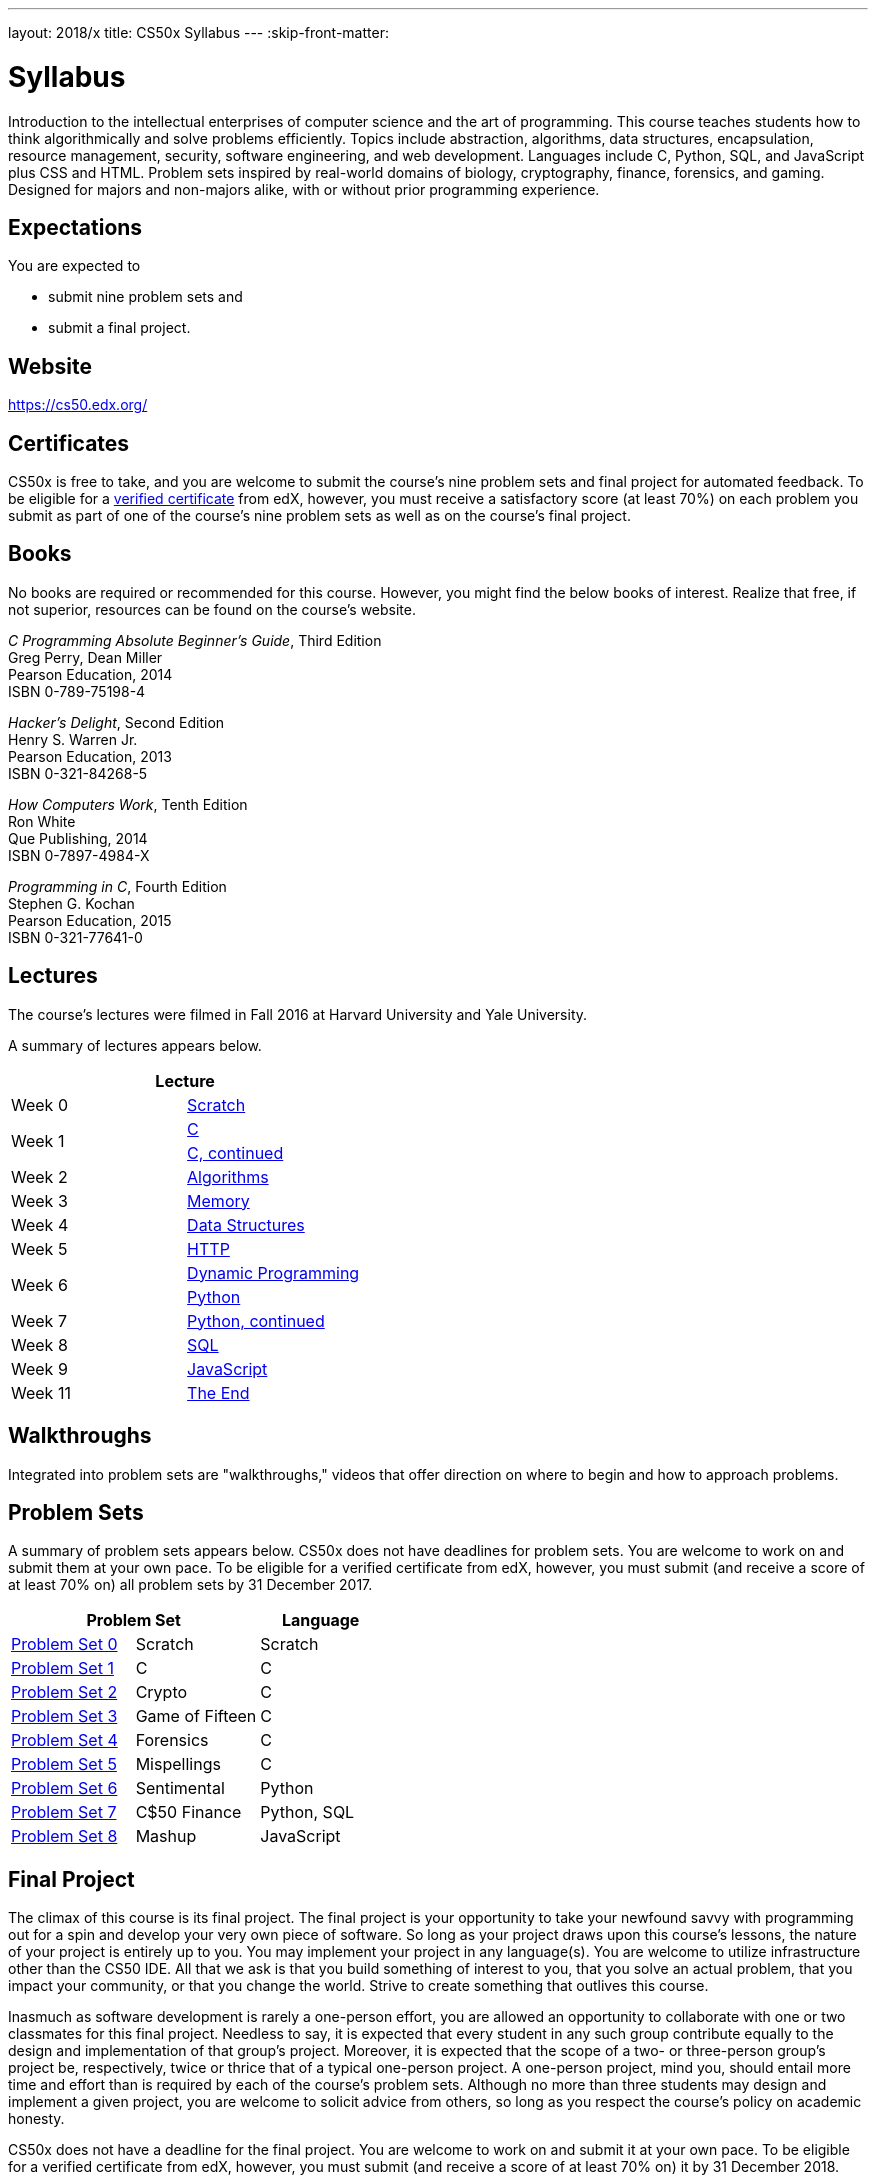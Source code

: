 ---
layout: 2018/x
title: CS50x Syllabus
---
:skip-front-matter:

= Syllabus

Introduction to the intellectual enterprises of computer science and the art of programming. This course teaches students how to think algorithmically and solve problems efficiently. Topics include abstraction, algorithms, data structures, encapsulation, resource management, security, software engineering, and web development. Languages include C, Python, SQL, and JavaScript plus CSS and HTML. Problem sets inspired by real-world domains of biology, cryptography, finance, forensics, and gaming. Designed for majors and non-majors alike, with or without prior programming experience.

== Expectations

You are expected to

* submit nine problem sets and
* submit a final project.

== Website

https://cs50.edx.org/

== Certificates

CS50x is free to take, and you are welcome to submit the course's nine problem sets and final project for automated feedback. To be eligible for a https://www.edx.org/verified-certificate[verified certificate] from edX, however, you must receive a satisfactory score (at least 70%) on each problem you submit as part of one of the course's nine problem sets as well as on the course's final project.

== Books 

No books are required or recommended for this course. However, you might find the below books of interest. Realize that free, if not superior, resources can be found on the course's website.

_C Programming Absolute Beginner's Guide_, Third Edition +
Greg Perry, Dean Miller +
Pearson Education, 2014 +
ISBN 0-789-75198-4

_Hacker's Delight_, Second Edition +
Henry S. Warren Jr. +
Pearson Education, 2013 +
ISBN 0-321-84268-5
 
_How Computers Work_, Tenth Edition +
Ron White +
Que Publishing, 2014 +
ISBN 0-7897-4984-X

_Programming in C_, Fourth Edition +
Stephen G. Kochan +
Pearson Education, 2015 +
ISBN 0-321-77641-0

== Lectures

The course's lectures were filmed in Fall 2016 at Harvard University and Yale University.

A summary of lectures appears below. 

|===
2+| Lecture

| Week 0 | https://courses.edx.org/courses/course-v1:HarvardX+CS50+X/courseware/bdc606f10e7347f6a61a341c4544bbf7/179cbcd8dbbb4ac39d922c40d5c06ced/[Scratch]
.2+| Week 1 | https://courses.edx.org/courses/course-v1:HarvardX+CS50+X/courseware/bdc606f10e7347f6a61a341c4544bbf7/179cbcd8dbbb4ac39d922c40d5c06ced/[C]
| https://courses.edx.org/courses/course-v1:HarvardX+CS50+X/courseware/8c2763b2b26046eda9dbd807f28adf29/[C, continued]
| Week 2 | https://courses.edx.org/courses/course-v1:HarvardX+CS50+X/courseware/513631b4d14a489fa6b33a5c21160bee/[Algorithms]
| Week 3 | https://courses.edx.org/courses/course-v1:HarvardX+CS50+X/courseware/6832a88122784712a00616fb7f4d65cc/[Memory]
| Week 4 | https://courses.edx.org/courses/course-v1:HarvardX+CS50+X/courseware/2e621776158d4de9b0ddb5dbe35b2df7/[Data Structures]
| Week 5 | https://courses.edx.org/courses/course-v1:HarvardX+CS50+X/courseware/e53e591bb5ff49449dd1640c2147d756/[HTTP]
.2+| Week 6 | https://courses.edx.org/courses/course-v1:HarvardX+CS50+X/courseware/040ae45c5cd446d69ea391a351bff78c/[Dynamic Programming]
| https://courses.edx.org/courses/course-v1:HarvardX+CS50+X/courseware/1578406d0f704629a3dedfc372b906c8/[Python]
| Week 7 | https://courses.edx.org/courses/course-v1:HarvardX+CS50+X/courseware/1cb42923056a44bc9d6f6244eea86c3a/[Python, continued]
| Week 8 | https://courses.edx.org/courses/course-v1:HarvardX+CS50+X/courseware/d46daa332c284c6582c9fa3077b0452c/[SQL]
| Week 9 | https://courses.edx.org/courses/course-v1:HarvardX+CS50+X/courseware/eeca03b77330438ca68f404a136e02bd/[JavaScript]
| Week 11 | https://courses.edx.org/courses/course-v1:HarvardX+CS50+X/courseware/b3a373c224534dea9e7630566af461e6/[The End]
|===

== Walkthroughs

Integrated into problem sets are "walkthroughs," videos that offer direction on where to begin and how to approach problems. 

== Problem Sets

A summary of problem sets appears below. CS50x does not have deadlines for problem sets. You are welcome to work on and submit them at your own pace. To be eligible for a verified certificate from edX, however, you must submit (and receive a score of at least 70% on) all problem sets by 31 December 2017.

|===
2+| Problem Set | Language

| https://courses.edx.org/courses/course-v1:HarvardX+CS50+X/courseware/bdc606f10e7347f6a61a341c4544bbf7/179cbcd8dbbb4ac39d922c40d5c06ced/[Problem Set 0] | Scratch | Scratch
| https://courses.edx.org/courses/course-v1:HarvardX+CS50+X/courseware/bdc606f10e7347f6a61a341c4544bbf7/71a3739357a54a0e81348468341214b3/[Problem Set 1] | C | C
| https://courses.edx.org/courses/course-v1:HarvardX+CS50+X/courseware/bdc606f10e7347f6a61a341c4544bbf7/8c2763b2b26046eda9dbd807f28adf29/[Problem Set 2] | Crypto | C
| https://courses.edx.org/courses/course-v1:HarvardX+CS50+X/courseware/bdc606f10e7347f6a61a341c4544bbf7/513631b4d14a489fa6b33a5c21160bee/[Problem Set 3] | Game of Fifteen | C
| https://courses.edx.org/courses/course-v1:HarvardX+CS50+X/courseware/bdc606f10e7347f6a61a341c4544bbf7/6832a88122784712a00616fb7f4d65cc/[Problem Set 4] | Forensics | C
| https://courses.edx.org/courses/course-v1:HarvardX+CS50+X/courseware/bdc606f10e7347f6a61a341c4544bbf7/2e621776158d4de9b0ddb5dbe35b2df7/[Problem Set 5] | Mispellings | C
| https://courses.edx.org/courses/course-v1:HarvardX+CS50+X/courseware/bdc606f10e7347f6a61a341c4544bbf7/1cb42923056a44bc9d6f6244eea86c3a/[Problem Set 6] | Sentimental | Python
| https://courses.edx.org/courses/course-v1:HarvardX+CS50+X/courseware/bdc606f10e7347f6a61a341c4544bbf7/d46daa332c284c6582c9fa3077b0452c/[Problem Set 7] | C$50 Finance | Python, SQL
| https://courses.edx.org/courses/course-v1:HarvardX+CS50+X/courseware/bdc606f10e7347f6a61a341c4544bbf7/eeca03b77330438ca68f404a136e02bd/[Problem Set 8] | Mashup | JavaScript
|===

== Final Project

The climax of this course is its final project. The final project is your opportunity to take your newfound savvy with programming out for a spin and develop your very own piece of software. So long as your project draws upon this course's lessons, the nature of your project is entirely up to you. You may implement your project in any language(s). You are welcome to utilize infrastructure other than the CS50 IDE. All that we ask is that you build something of interest to you, that you solve an actual problem, that you impact your community, or that you change the world. Strive to create something that outlives this course.

Inasmuch as software development is rarely a one-person effort, you are allowed an opportunity to collaborate with one or two classmates for this final project. Needless to say, it is expected that every student in any such group contribute equally to the design and implementation of that group's project. Moreover, it is expected that the scope of a two- or three-person group's project be, respectively, twice or thrice that of a typical one-person project. A one-person project, mind you, should entail more time and effort than is required by each of the course's problem sets. Although no more than three students may design and implement a given project, you are welcome to solicit advice from others, so long as you respect the course's policy on academic honesty.

CS50x does not have a deadline for the final project. You are welcome to work on and submit it at your own pace. To be eligible for a verified certificate from edX, however, you must submit (and receive a score of at least 70% on) it by 31 December 2018.

== Academic Honesty

This course's philosophy on academic honesty is best stated as "be reasonable." The course recognizes that interactions with classmates and others can facilitate mastery of the course's material. However, there remains a line between enlisting the help of another and submitting the work of another. This policy characterizes both sides of that line.

The essence of all work that you submit to this course must be your own. Collaboration on problem sets is not permitted except to the extent that you may ask classmates and others for help so long as that help does not reduce to another doing your work for you. Generally speaking, when asking for help, you may show your code to others, but you may not view theirs, so long as you and they respect this policy's other constraints. Collaboration on the course's final project is permitted to the extent prescribed by its specification.

Below are rules of thumb that (inexhaustively) characterize acts that the course considers reasonable and not reasonable. If in doubt as to whether some act is reasonable, do not commit it. If the course determines that you have commited an act that is not reasonable, you may be deemed ineligible for a certificate. If you commit some act that is not reasonable but bring it to the attention of the course's instructor within 72 hours, the course may reconsider that outcome.

=== Reasonable

* Communicating with classmates about problem sets' problems in English (or some other spoken language).
* Discussing the course's material with others in order to understand it better.
* Helping a classmate identify a bug in his or her code in person or online, as by viewing, compiling, or running his or her code, even on your own computer.
* Incorporating a few lines of code that you find online or elsewhere into your own code, provided that those lines are not themselves solutions to assigned problems and that you cite the lines' origins.
* Sending or showing code that you've written to someone, possibly a classmate, so that he or she might help you identify and fix a bug.
* Sharing a few lines of your own code online so that others might help you identify and fix a bug.
* Turning to the web or elsewhere for instruction beyond the course's own, for references, and for solutions to technical difficulties, but not for outright solutions to problem set's problems or your own final project.
* Whiteboarding solutions to problem sets with others using diagrams or pseudocode but not actual code.
* Working with (and even paying) a tutor to help you with the course, provided the tutor does not do your work for you.

=== Not Reasonable

* Accessing a solution to some problem prior to (re-)submitting your own.
* Asking a classmate to see his or her solution to a problem set's problem before (re-)submitting your own.
* Decompiling, deobfuscating, or disassembling the staff's solutions to problem sets.
* Failing to cite (as with comments) the origins of code or techniques that you discover outside of the course's own lessons and integrate into your own work, even while respecting this policy's other constraints.
* Giving or showing to a classmate a solution to a problem set's problem when it is he or she, and not you, who is struggling to solve it.
* Paying or offering to pay an individual for work that you may submit as (part of) your own.
* Searching for or soliciting outright solutions to problem sets online or elsewhere.
* Splitting a problem set's workload with another individual and combining your work.
* Submitting (after possibly modifying) the work of another individual beyond the few lines allowed herein.
* Submitting the same or similar work to this course that you have submitted or will submit to another.
* Viewing another's solution to a problem set's problem and basing your own solution on it.
